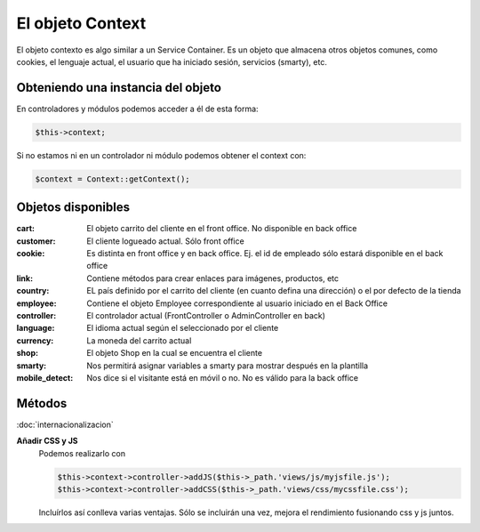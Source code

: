 El objeto Context
=================

El objeto contexto es algo similar a un Service Container. Es un objeto que almacena otros objetos comunes,
como cookies, el lenguaje actual, el usuario que ha iniciado sesión, servicios (smarty), etc.


Obteniendo una instancia del objeto
###################################

En controladores y módulos podemos acceder a él de esta forma:

.. code-block:: php

  $this->context;


Si no estamos ni en un controlador ni módulo podemos obtener el context con:

.. code-block:: php

  $context = Context::getContext();


Objetos disponibles
###################

:cart: El objeto carrito del cliente en el front office. No disponible en back office
:customer: El cliente logueado actual. Sólo front office
:cookie: Es distinta en front office y en back office. Ej. el id de empleado sólo estará disponible en el back office
:link: Contiene métodos para crear enlaces para imágenes, productos, etc
:country: EL país definido por el carrito del cliente (en cuanto defina una dirección) o el por defecto de la tienda
:employee: Contiene el objeto Employee correspondiente al usuario iniciado en el Back Office
:controller: El controlador actual (FrontController o AdminController en back)
:language: El idioma actual según el seleccionado por el cliente
:currency: La moneda del carrito actual
:shop: El objeto Shop en la cual se encuentra el cliente
:smarty: Nos permitirá asignar variables a smarty para mostrar después en la plantilla
:mobile_detect: Nos dice si el visitante está en móvil o no. No es válido para la back office


Métodos
#########

:doc:`internacionalizacion`

**Añadir CSS y JS**
    Podemos realizarlo con

    .. code-block:: php

      $this->context->controller->addJS($this->_path.'views/js/myjsfile.js');
      $this->context->controller->addCSS($this->_path.'views/css/mycssfile.css');


    Incluírlos así conlleva varias ventajas. Sólo se incluirán una vez, mejora el rendimiento fusionando css y js juntos.
